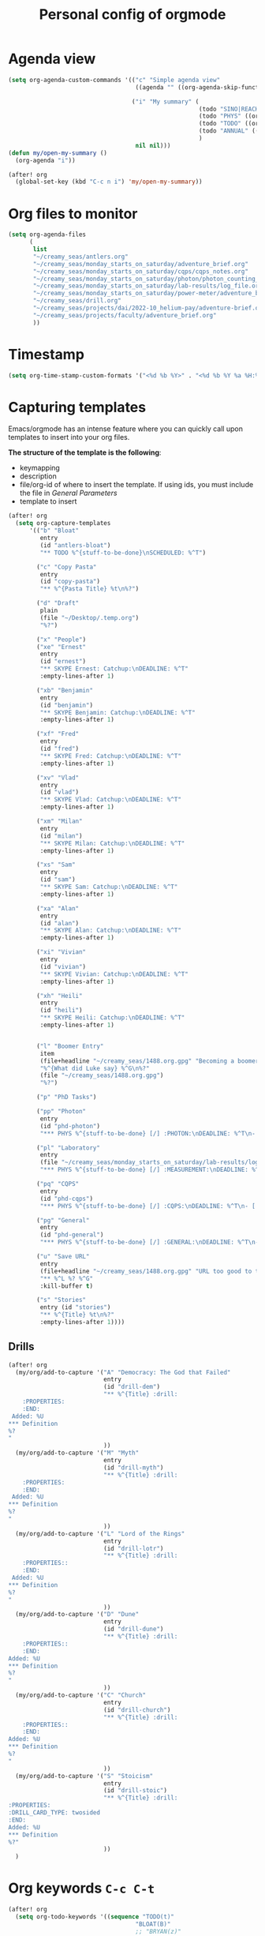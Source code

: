 #+TITLE: Personal config of orgmode

* Agenda view
#+BEGIN_SRC emacs-lisp
(setq org-agenda-custom-commands '(("c" "Simple agenda view"
                                    ((agenda "" ((org-agenda-skip-function '(org-agenda-skip-entry-if 'regexp ":drill:"))))) nil)

                                   ("i" "My summary" (
                                                      (todo "SINO|REACH|DREAMS-AI" ((org-agenda-overriding-header "Dreams-AI") (org-agenda-span 'fortnight)))
                                                      (todo "PHYS" ((org-agenda-sorting-strategy '(deadline-up)) (org-agenda-span 'fortnight) (org-agenda-overriding-header "Quantum Physics!")))
                                                      (todo "TODO" ((org-agenda-span 20) (org-agenda-overriding-header "My goals")))
                                                      (todo "ANNUAL" ((org-agenda-span 'fortnight) (org-agenda-overriding-header "Incoming deadlines")))
                                                      )
                                    nil nil)))
(defun my/open-my-summary ()
  (org-agenda "i"))

(after! org
  (global-set-key (kbd "C-c n i") 'my/open-my-summary))
#+END_SRC
* Org files to monitor

#+BEGIN_SRC emacs-lisp
(setq org-agenda-files
      (
       list
       "~/creamy_seas/antlers.org"
       "~/creamy_seas/monday_starts_on_saturday/adventure_brief.org"
       "~/creamy_seas/monday_starts_on_saturday/cqps/cqps_notes.org"
       "~/creamy_seas/monday_starts_on_saturday/photon/photon_counting_notes.org"
       "~/creamy_seas/monday_starts_on_saturday/lab-results/log_file.org"
       "~/creamy_seas/monday_starts_on_saturday/power-meter/adventure_brief.org"
       "~/creamy_seas/drill.org"
       "~/creamy_seas/projects/dai/2022-10_helium-pay/adventure-brief.org"
       "~/creamy_seas/projects/faculty/adventure_brief.org"
       ))
#+END_SRC
* Timestamp
#+BEGIN_SRC emacs-lisp
  (setq org-time-stamp-custom-formats '("<%d %b %Y>" . "<%d %b %Y %a %H:%M>"))
 #+END_SRC
* Capturing templates
Emacs/orgmode has an intense feature where you can quickly call upon templates to insert into your org files.

*The structure of the template is the following*:
- keymapping
- description
- file/org-id of where to insert the template. If using ids, you must include the file in [[*General Parameters][General Parameters]]
- template to insert

#+BEGIN_SRC emacs-lisp
(after! org
  (setq org-capture-templates
      '(("b" "Bloat"
         entry
         (id "antlers-bloat")
         "** TODO %^{stuff-to-be-done}\nSCHEDULED: %^T")

        ("c" "Copy Pasta"
         entry
         (id "copy-pasta")
         "** %^{Pasta Title} %t\n%?")

        ("d" "Draft"
         plain
         (file "~/Desktop/.temp.org")
         "%?")

        ("x" "People")
        ("xe" "Ernest"
         entry
         (id "ernest")
         "** SKYPE Ernest: Catchup:\nDEADLINE: %^T"
         :empty-lines-after 1)

        ("xb" "Benjamin"
         entry
         (id "benjamin")
         "** SKYPE Benjamin: Catchup:\nDEADLINE: %^T"
         :empty-lines-after 1)

        ("xf" "Fred"
         entry
         (id "fred")
         "** SKYPE Fred: Catchup:\nDEADLINE: %^T"
         :empty-lines-after 1)

        ("xv" "Vlad"
         entry
         (id "vlad")
         "** SKYPE Vlad: Catchup:\nDEADLINE: %^T"
         :empty-lines-after 1)

        ("xm" "Milan"
         entry
         (id "milan")
         "** SKYPE Milan: Catchup:\nDEADLINE: %^T"
         :empty-lines-after 1)

        ("xs" "Sam"
         entry
         (id "sam")
         "** SKYPE Sam: Catchup:\nDEADLINE: %^T"
         :empty-lines-after 1)

        ("xa" "Alan"
         entry
         (id "alan")
         "** SKYPE Alan: Catchup:\nDEADLINE: %^T"
         :empty-lines-after 1)

        ("xi" "Vivian"
         entry
         (id "vivian")
         "** SKYPE Vivian: Catchup:\nDEADLINE: %^T"
         :empty-lines-after 1)

        ("xh" "Heili"
         entry
         (id "heili")
         "** SKYPE Heili: Catchup:\nDEADLINE: %^T"
         :empty-lines-after 1)


        ("l" "Boomer Entry"
         item
         (file+headline "~/creamy_seas/1488.org.gpg" "Becoming a boomer")
         "%^{What did Luke say} %^G\n%?"
         (file "~/creamy_seas/1488.org.gpg")
         "%?")

        ("p" "PhD Tasks")

        ("pp" "Photon"
         entry
         (id "phd-photon")
         "*** PHYS %^{stuff-to-be-done} [/] :PHOTON:\nDEADLINE: %^T\n- [ ] %?")

        ("pl" "Laboratory"
         entry
         (file "~/creamy_seas/monday_starts_on_saturday/lab-results/log_file.org")
         "*** PHYS %^{stuff-to-be-done} [/] :MEASUREMENT:\nDEADLINE: %^T\n- [ ] %?")

        ("pq" "CQPS"
         entry
         (id "phd-cqps")
         "*** PHYS %^{stuff-to-be-done} [/] :CQPS:\nDEADLINE: %^T\n- [ ] %?")

        ("pg" "General"
         entry
         (id "phd-general")
         "*** PHYS %^{stuff-to-be-done} [/] :GENERAL:\nDEADLINE: %^T\n- [ ] %?")

        ("u" "Save URL"
         entry
         (file+headline "~/creamy_seas/1488.org.gpg" "URL too good to throw away")
         "** %^L %? %^G"
         :kill-buffer t)

        ("s" "Stories"
         entry (id "stories")
         "** %^{Title} %t\n%?"
         :empty-lines-after 1))))
#+END_SRC
** Drills
#+begin_src emacs-lisp
(after! org
  (my/org/add-to-capture '("A" "Democracy: The God that Failed"
                           entry
                           (id "drill-dem")
                           "** %^{Title} :drill:
    :PROPERTIES:
    :END:
 Added: %U
,*** Definition
%?
"
                           ))
  (my/org/add-to-capture '("M" "Myth"
                           entry
                           (id "drill-myth")
                           "** %^{Title} :drill:
    :PROPERTIES:
    :END:
 Added: %U
,*** Definition
%?
"
                           ))
  (my/org/add-to-capture '("L" "Lord of the Rings"
                           entry
                           (id "drill-lotr")
                           "** %^{Title} :drill:
    :PROPERTIES::
    :END:
 Added: %U
,*** Definition
%?
"
                           ))
  (my/org/add-to-capture '("D" "Dune"
                           entry
                           (id "drill-dune")
                           "** %^{Title} :drill:
    :PROPERTIES::
    :END:
Added: %U
,*** Definition
%?
"
                           ))
  (my/org/add-to-capture '("C" "Church"
                           entry
                           (id "drill-church")
                           "** %^{Title} :drill:
    :PROPERTIES::
    :END:
Added: %U
,*** Definition
%?
"
                           ))
  (my/org/add-to-capture '("S" "Stoicism"
                           entry
                           (id "drill-stoic")
                           "** %^{Title} :drill:
:PROPERTIES:
:DRILL_CARD_TYPE: twosided
:END:
Added: %U
,*** Definition
%?"
                           ))
  )
#+end_src

#+RESULTS:
| S | Stoicism | entry | (id drill-stoic) | ** %^{Title} :drill: |

* Org keywords =C-c C-t=
#+BEGIN_SRC emacs-lisp
(after! org
  (setq org-todo-keywords '((sequence "TODO(t)"
                                    "BLOAT(B)"
                                    ;; "BRYAN(z)"
                                    "PHD(q)"
                                    "PHYS(p)"
                                    "DREAMS-AI(a)"
                                    "ANNUAL(h)"
                                    ;; "SA36(3)"
                                    ;;"HOUSE(h)"
                                    ;; "SCHOOLS"
                                    ;;"DOWN(D)"
                                    ;; "TUTORING(l)"
                                    ;; "CURRENT(c)"
                                    ;; "SKYPE(s)"
                                    ;;"SINO"
                                    ;;"REACH"
                                    "|"
                                    "DONE(d)"
                                    ;;"DOMINATED(x)"
                                    "PACKAGE"
                                    "MANUAL-PACKAGE"
                                    "CONFIG"
                                    ;;"BUREUCRACY(b)"
                                    )))
  (setq org-todo-keyword-faces (quote (
                                     ("STARTED" . "yellow")
                                     ("CURRENT" . (:foreground "#ffff0a" :background "#754ec1" :weight bold))
                                     ("DREAMS-AI" . (:foreground "#68c3c1" :background "#fdc989" :weight bold))
                                     ;; ("SA36" . (:background "#01168a" :foreground "#fdc989" :weight bold))
                                     ("MANUAL-PACKAGE" . (:background "#ffe7ba" :foreground "#3d3d3d" :weight bold))
                                     ;; ("SKYPE" . (:background "#00AFF0" :foreground "#ffffff" :weight bold))
                                     ;;("SINO" . (:background "#ffe7ba" :foreground "#3d3d3d" :weight bold))
                                     ("ANNUAL" . (:background "#68c3c1" :foreground "#fdc989" :weight bold))
                                     ;;("REACH" . (:background "#68c3c1" :foreground "#fdc989" :weight bold))
                                     ;;("HOUSE" . (:background "#68c3c1" :foreground "#fdc989" :weight bold))
                                     ("PHD" . (:foreground "yellow" :background "#FF3333"))
                                     ("PHYS" . (:foreground "yellow" :background "#FF3333"))
                                     ;;("DOWN" . (:foreground "yellow" :background "#FF3333"))
                                     ;;("DONE" . (:foreground "yellow" :background "#FF3333"))
                                     ;; ("SCHOOLS" . (:foreground "#090C42" :background "#9DFE9D"))
                                     ;;("Dominated" . (:foreground "#9DFE9D" :weight bold))
                                     ("BLOAT" . (:foreground "#000001" :background "#ffffff"))
                                     ;; ("TUTORING" . (:foreground "#090C42" :background "#FFD700": weight bold))
                                     ;; ("BRYAN" . (:foreground "#090C42" :background "#33ccff" :weight bold))
                                     ("PACKAGE" . (:background "#00AFF0" :foreground "#ffffff" :weight bold))
                                     ("CONFIG" . (:background "#00AFF0" :foreground "#090C42" :weight bold))
                                     ;;("BUREUCRACY" . (:background "#ab82ff" :foreground "#8b6969" :weight bold))
                                     )))
  (setq org-agenda-span 15)
  )
#+END_SRC

